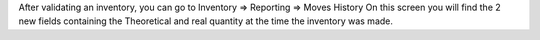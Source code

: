 After validating an inventory, you can go to Inventory => Reporting => Moves History
On this screen you will find the 2 new fields containing the Theoretical and real quantity at the time the inventory was made.
